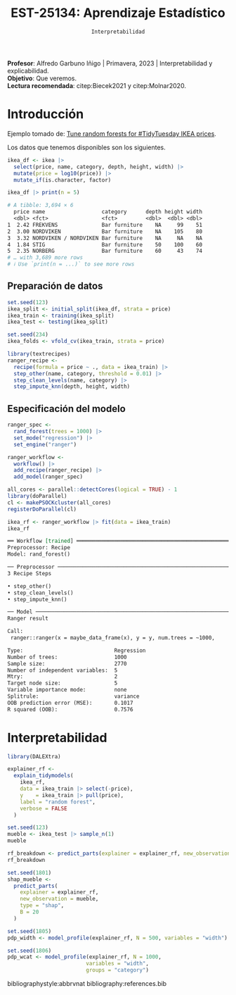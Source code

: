 #+TITLE: EST-25134: Aprendizaje Estadístico
#+AUTHOR: Prof. Alfredo Garbuno Iñigo
#+EMAIL:  agarbuno@itam.mx
#+DATE: ~Interpretabilidad~
#+STARTUP: showall
:LATEX_PROPERTIES:
#+OPTIONS: toc:nil date:nil author:nil tasks:nil
#+LANGUAGE: sp
#+LATEX_CLASS: handout
#+LATEX_HEADER: \usepackage[spanish]{babel}
#+LATEX_HEADER: \usepackage[sort,numbers]{natbib}
#+LATEX_HEADER: \usepackage[utf8]{inputenc} 
#+LATEX_HEADER: \usepackage[capitalize]{cleveref}
#+LATEX_HEADER: \decimalpoint
#+LATEX_HEADER:\usepackage{framed}
#+LaTeX_HEADER: \usepackage{listings}
#+LATEX_HEADER: \usepackage{fancyvrb}
#+LATEX_HEADER: \usepackage{xcolor}
#+LaTeX_HEADER: \definecolor{backcolour}{rgb}{.95,0.95,0.92}
#+LaTeX_HEADER: \definecolor{codegray}{rgb}{0.5,0.5,0.5}
#+LaTeX_HEADER: \definecolor{codegreen}{rgb}{0,0.6,0} 
#+LaTeX_HEADER: {}
#+LaTeX_HEADER: {\lstset{language={R},basicstyle={\ttfamily\footnotesize},frame=single,breaklines=true,fancyvrb=true,literate={"}{{\texttt{"}}}1{<-}{{$\bm\leftarrow$}}1{<<-}{{$\bm\twoheadleftarrow$}}1{~}{{$\bm\sim$}}1{<=}{{$\bm\le$}}1{>=}{{$\bm\ge$}}1{!=}{{$\bm\neq$}}1{^}{{$^{\bm\wedge}$}}1{|>}{{$\rhd$}}1,otherkeywords={!=, ~, $, \&, \%/\%, \%*\%, \%\%, <-, <<-, ::, /},extendedchars=false,commentstyle={\ttfamily \itshape\color{codegreen}},stringstyle={\color{red}}}
#+LaTeX_HEADER: {}
#+LATEX_HEADER_EXTRA: \definecolor{shadecolor}{gray}{.95}
#+LATEX_HEADER_EXTRA: \newenvironment{NOTES}{\begin{lrbox}{\mybox}\begin{minipage}{0.95\textwidth}\begin{shaded}}{\end{shaded}\end{minipage}\end{lrbox}\fbox{\usebox{\mybox}}}
#+EXPORT_FILE_NAME: ../docs/13-interpretabilidad.pdf
:END:
#+PROPERTY: header-args:R :session intepretability :exports both :results output org :tangle ../rscripts/13-interpretability.R :mkdirp yes :dir ../ :eval never
#+EXCLUDE_TAGS: toc

#+BEGIN_NOTES
*Profesor*: Alfredo Garbuno Iñigo | Primavera, 2023 | Interpretabilidad y explicabilidad.\\
*Objetivo*: Que veremos.\\
*Lectura recomendada*: citep:Biecek2021 y citep:Molnar2020.
#+END_NOTES

#+begin_src R :exports none :results none
  ## Setup ---------------------------------------------------------------------
  library(tidyverse)
  library(patchwork)
  library(scales)
  library(tidymodels)

  ## Cambia el default del tamaño de fuente 
  theme_set(theme_linedraw(base_size = 25))

  ## Cambia el número de decimales para mostrar
  options(digits = 4)
  ## Problemas con mi consola en Emacs
  options(pillar.subtle = FALSE)
  options(rlang_backtrace_on_error = "none")
  options(crayon.enabled = FALSE)

  ## Para el tema de ggplot
  sin_lineas <- theme(panel.grid.major = element_blank(),
                      panel.grid.minor = element_blank())
  color.itam  <- c("#00362b","#004a3b", "#00503f", "#006953", "#008367", "#009c7b", "#00b68f", NA)

  sin_leyenda <- theme(legend.position = "none")
  sin_ejes <- theme(axis.ticks = element_blank(), axis.text = element_blank())
#+end_src


* Table of Contents                                                             :toc:
:PROPERTIES:
:TOC:      :include all  :ignore this :depth 3
:END:
:CONTENTS:
- [[#introducción][Introducción]]
  - [[#preparación-de-datos][Preparación de datos]]
  - [[#especificación-del-modelo][Especificación del modelo]]
- [[#interpretabilidad][Interpretabilidad]]
:END:

* Introducción

Ejemplo tomado de:  [[https://juliasilge.com/blog/ikea-prices/][Tune random forests for #TidyTuesday IKEA prices]].

#+begin_src R :exports none :results none
  ## Aplicacion: Precios de IKEA ---------------------------------------------
  ikea <- read_csv("https://raw.githubusercontent.com/rfordatascience/tidytuesday/master/data/2020/2020-11-03/ikea.csv")
#+end_src

#+REVEAL: split
Los datos que tenemos disponibles son los siguientes. 
#+begin_src R :exports both :results org 
  ikea_df <- ikea |>
    select(price, name, category, depth, height, width) |>
    mutate(price = log10(price)) |>
    mutate_if(is.character, factor)

  ikea_df |> print(n = 5)
#+end_src

#+RESULTS:
#+begin_src org
# A tibble: 3,694 × 6
  price name                  category      depth height width
  <dbl> <fct>                 <fct>         <dbl>  <dbl> <dbl>
1  2.42 FREKVENS              Bar furniture    NA     99    51
2  3.00 NORDVIKEN             Bar furniture    NA    105    80
3  3.32 NORDVIKEN / NORDVIKEN Bar furniture    NA     NA    NA
4  1.84 STIG                  Bar furniture    50    100    60
5  2.35 NORBERG               Bar furniture    60     43    74
# … with 3,689 more rows
# ℹ Use `print(n = ...)` to see more rows
#+end_src

** Preparación de datos

#+begin_src R :exports none :results none
  ### Preporocesamiento --------------------------------------------------------
#+end_src

#+begin_src R :exports code :results none 
  set.seed(123)
  ikea_split <- initial_split(ikea_df, strata = price)
  ikea_train <- training(ikea_split)
  ikea_test <- testing(ikea_split)

  set.seed(234)
  ikea_folds <- vfold_cv(ikea_train, strata = price)
#+end_src

#+REVEAL: split
#+begin_src R :exports code :results none 
  library(textrecipes)
  ranger_recipe <-
    recipe(formula = price ~ ., data = ikea_train) |>
    step_other(name, category, threshold = 0.01) |>
    step_clean_levels(name, category) |>
    step_impute_knn(depth, height, width)
#+end_src

\newpage

** Especificación del modelo

#+begin_src R :exports none :results none
  ### Especificación modelo ----------------------------------------------------
#+end_src

#+begin_src R :exports code :results none 
  ranger_spec <-
    rand_forest(trees = 1000) |>
    set_mode("regression") |>
    set_engine("ranger")

  ranger_workflow <-
    workflow() |>
    add_recipe(ranger_recipe) |>
    add_model(ranger_spec)
#+end_src

#+REVEAL: split
#+begin_src R :exports code :results none
  all_cores <- parallel::detectCores(logical = TRUE) - 1
  library(doParallel)
  cl <- makePSOCKcluster(all_cores)
  registerDoParallel(cl)
#+end_src

#+REVEAL: split
#+begin_src R :exports both :results org 
  ikea_rf <- ranger_workflow |> fit(data = ikea_train)
  ikea_rf
#+end_src

#+RESULTS:
#+begin_src org
══ Workflow [trained] ═══════════════════════════════════════════════════════════════
Preprocessor: Recipe
Model: rand_forest()

── Preprocessor ─────────────────────────────────────────────────────────────────────
3 Recipe Steps

• step_other()
• step_clean_levels()
• step_impute_knn()

── Model ────────────────────────────────────────────────────────────────────────────
Ranger result

Call:
 ranger::ranger(x = maybe_data_frame(x), y = y, num.trees = ~1000,      num.threads = 1, verbose = FALSE, seed = sample.int(10^5,          1)) 

Type:                             Regression 
Number of trees:                  1000 
Sample size:                      2770 
Number of independent variables:  5 
Mtry:                             2 
Target node size:                 5 
Variable importance mode:         none 
Splitrule:                        variance 
OOB prediction error (MSE):       0.1017 
R squared (OOB):                  0.7576
#+end_src

* Interpretabilidad

#+begin_src R :exports code :results none
  library(DALEXtra)
#+end_src

#+begin_src R :exports code :results org 
  explainer_rf <- 
    explain_tidymodels(
      ikea_rf, 
      data = ikea_train |> select(-price), 
      y    = ikea_train |> pull(price),
      label = "random forest",
      verbose = FALSE
    )
#+end_src

#+begin_src R :exports code :results org 
  set.seed(123)
  mueble <- ikea_test |> sample_n(1)
  mueble
#+end_src

#+RESULTS:
#+begin_src org
# A tibble: 1 × 6
  price name     category                         depth height width
  <dbl> <fct>    <fct>                            <dbl>  <dbl> <dbl>
1  2.98 TYSSEDAL Chests of drawers & drawer units    49    102    67
#+end_src

#+begin_src R :exports code :results org 
  rf_breakdown <- predict_parts(explainer = explainer_rf, new_observation = mueble)
  rf_breakdown
#+end_src

#+RESULTS:
#+begin_src org
                            contribution
random forest: intercept           2.665
random forest: depth = 49          0.081
random forest: width = 67         -0.031
random forest: height = 102        0.110
random forest: name = 568          0.011
random forest: category = 7       -0.037
random forest: prediction          2.799
#+end_src

#+HEADER: :width 900 :height 400 :R-dev-args bg="transparent"
#+begin_src R :file images/breakdown-ikea-rf.jpeg :exports results :results output graphics file
  rf_breakdown |>
  plot()
#+end_src

#+RESULTS:
[[file:../images/breakdown-ikea-rf.jpeg]]



#+begin_src R :exports code :results org 
  set.seed(1801)
  shap_mueble <- 
    predict_parts(
      explainer = explainer_rf, 
      new_observation = mueble, 
      type = "shap",
      B = 20
    )
#+end_src

#+HEADER: :width 900 :height 400 :R-dev-args bg="transparent"
#+begin_src R :file images/shap-ikea-rf.jpeg :exports results :results output graphics file
  shap_mueble |>
  plot()
#+end_src

#+RESULTS:
[[file:../images/shap-ikea-rf.jpeg]]

#+HEADER: :width 900 :height 400 :R-dev-args bg="transparent"
#+begin_src R :file images/model-parts-ikea-rf.jpeg :exports results :results output graphics file
  set.seed(1804)
  vip_rf <- model_parts(explainer_rf, loss_function = loss_root_mean_square)
  plot(vip_rf)
#+end_src

#+RESULTS:
[[file:../images/model-parts-ikea-rf.jpeg]]


#+begin_src R :exports code :results org 
  set.seed(1805)
  pdp_width <- model_profile(explainer_rf, N = 500, variables = "width")
#+end_src

#+begin_src R :exports none :results none
  ggplot_pdp <- function(obj, x) {
  
    p <- 
      as_tibble(obj$agr_profiles) %>%
      mutate(`_label_` = stringr::str_remove(`_label_`, "^[^_]*_")) %>%
      ggplot(aes(`_x_`, `_yhat_`)) +
      geom_line(data = as_tibble(obj$cp_profiles),
                aes(x = {{ x }}, group = `_ids_`),
                linewidth = 0.5, alpha = 0.05, color = "gray50")
  
    num_colors <- n_distinct(obj$agr_profiles$`_label_`)
  
    if (num_colors > 1) {
      p <- p + geom_line(aes(color = `_label_`), linewidth = 1.2, alpha = 0.8)
    } else {
      p <- p + geom_line(color = "midnightblue", linewidth = 1.2, alpha = 0.8)
    }
  
    p
  }

#+end_src

#+HEADER: :width 900 :height 400 :R-dev-args bg="transparent"
#+begin_src R :file images/pdp-ikea-forest.jpeg :exports results :results output graphics file
  pdp_width |> ggplot_pdp(width) +
  labs(x = "Width", 
       y = "Price", 
       color = NULL) + sin_lineas
#+end_src

#+RESULTS:
[[file:../images/pdp-ikea-forest.jpeg]]


#+begin_src R :exports code :results org 
  set.seed(1806)
  pdp_wcat <- model_profile(explainer_rf, N = 1000, 
                           variables = "width", 
                           groups = "category")
#+end_src

#+RESULTS:
#+begin_src org
#+end_src

#+HEADER: :width 900 :height 900 :R-dev-args bg="transparent"
#+begin_src R :file images/pdp-groups-ikea-forest.jpeg :exports results :results output graphics file
as_tibble(pdp_wcat$agr_profiles) %>%
  mutate(category = stringr::str_remove(`_label_`, "random forest_")) %>%
  ggplot(aes(`_x_`, `_yhat_`, color = category)) +
  geom_line(data = as_tibble(pdp_wcat$cp_profiles),
            aes(x = width, group = `_ids_`),
            linewidth = 0.5, alpha = 0.1, color = "gray50") +
  geom_line(linewidth = 1.2, alpha = 0.8, show.legend = FALSE) +
  scale_x_log10() +
  facet_wrap(~category, ncol = 4) +
  scale_color_brewer(palette = "Dark2") +
  labs(x = "width", 
       y = "price", 
       color = NULL) + sin_lineas
#+end_src

#+RESULTS:
[[file:../images/pdp-groups-ikea-forest.jpeg]]


bibliographystyle:abbrvnat
bibliography:references.bib

